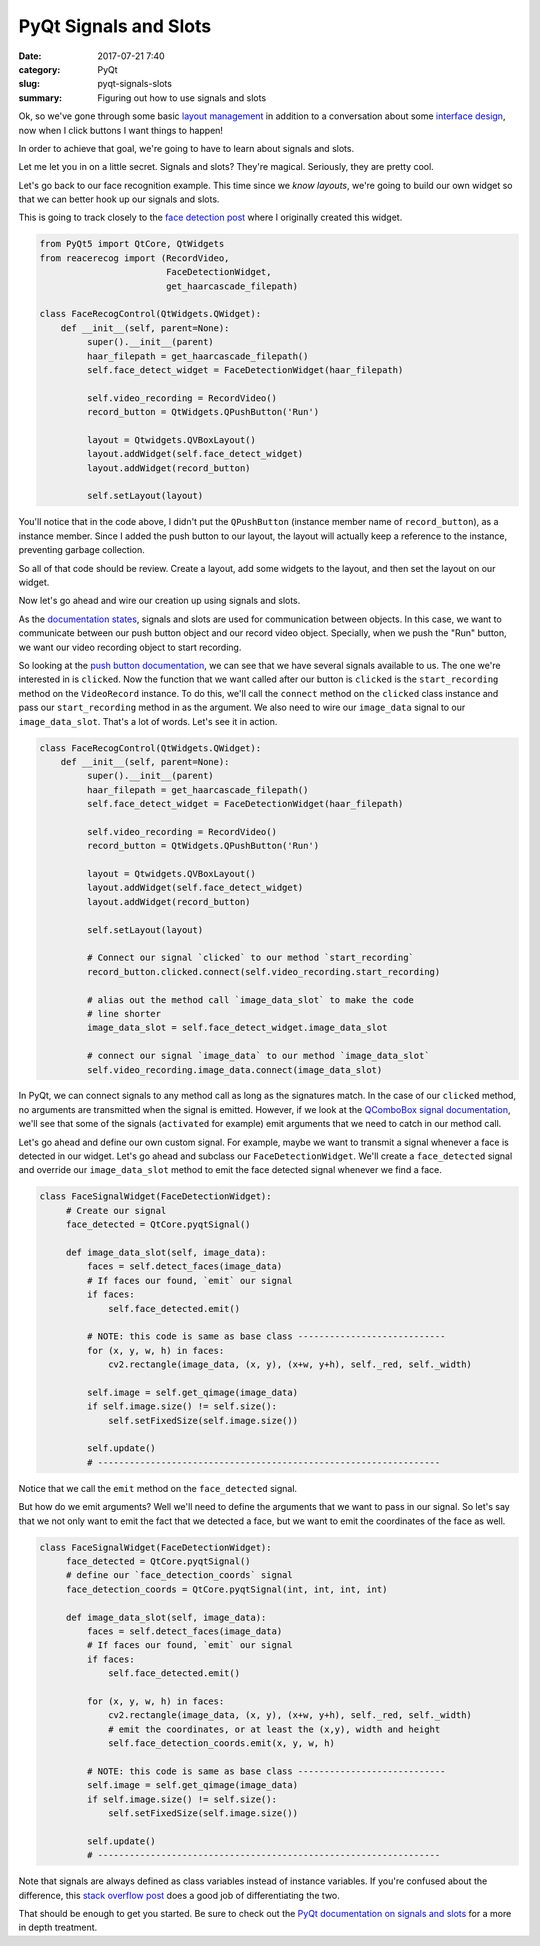 ######################
PyQt Signals and Slots
######################

:date: 2017-07-21 7:40
:category: PyQt
:slug: pyqt-signals-slots
:summary: Figuring out how to use signals and slots

Ok, so we've gone through some basic `layout management`_ in addition to a conversation about some `interface design`_, now when I click buttons I want things to happen!

In order to achieve that goal, we're going to have to learn about signals and slots.

Let me let you in on a little secret. Signals and slots? They're magical. Seriously, they are pretty cool.

Let's go back to our face recognition example. This time since we `know layouts`, we're going to build our own widget so that we can better hook up our signals and slots.

This is going to track closely to the `face detection post`_ where I originally created this widget.

.. code-block:: python

  from PyQt5 import QtCore, QtWidgets
  from reacerecog import (RecordVideo,
                          FaceDetectionWidget,
                          get_haarcascade_filepath)

  class FaceRecogControl(QtWidgets.QWidget):
      def __init__(self, parent=None):
           super().__init__(parent)
           haar_filepath = get_haarcascade_filepath()
           self.face_detect_widget = FaceDetectionWidget(haar_filepath)

           self.video_recording = RecordVideo()
           record_button = QtWidgets.QPushButton('Run')

           layout = Qtwidgets.QVBoxLayout()
           layout.addWidget(self.face_detect_widget)
           layout.addWidget(record_button)

           self.setLayout(layout)

You'll notice that in the code above, I didn't put the ``QPushButton`` (instance member name of ``record_button``), as a instance member. Since I added the push button to our layout, the layout will actually keep a reference to the instance, preventing garbage collection.

So all of that code should be review. Create a layout, add some widgets to the layout, and then set the layout on our widget.

Now let's go ahead and wire our creation up using signals and slots.

As the `documentation states`_, signals and slots are used for communication between objects. In this case, we want to communicate between our push button object and our record video object. Specially, when we push the "Run" button, we want our video recording object to start recording.

So looking at the `push button documentation`_, we can see that we have several signals available to us. The one we're interested in is ``clicked``. Now the function that we want called after our button is ``clicked`` is the ``start_recording`` method on the ``VideoRecord`` instance. To do this, we'll call the ``connect`` method on the ``clicked`` class instance and pass our ``start_recording`` method in as the argument. We also need to wire our ``image_data`` signal to our ``image_data_slot``. That's a lot of words. Let's see it in action.

.. code-block:: python

  class FaceRecogControl(QtWidgets.QWidget):
      def __init__(self, parent=None):
           super().__init__(parent)
           haar_filepath = get_haarcascade_filepath()
           self.face_detect_widget = FaceDetectionWidget(haar_filepath)

           self.video_recording = RecordVideo()
           record_button = QtWidgets.QPushButton('Run')

           layout = Qtwidgets.QVBoxLayout()
           layout.addWidget(self.face_detect_widget)
           layout.addWidget(record_button)

           self.setLayout(layout)

           # Connect our signal `clicked` to our method `start_recording`
           record_button.clicked.connect(self.video_recording.start_recording)

           # alias out the method call `image_data_slot` to make the code
           # line shorter
           image_data_slot = self.face_detect_widget.image_data_slot

           # connect our signal `image_data` to our method `image_data_slot`
           self.video_recording.image_data.connect(image_data_slot)

In PyQt, we can connect signals to any method call as long as the signatures match. In the case of our ``clicked`` method, no arguments are transmitted when the signal is emitted. However, if we look at the `QComboBox signal documentation`_, we'll see that some of the signals (``activated`` for example) emit arguments that we need to catch in our method call.

Let's go ahead and define our own custom signal. For example, maybe we want to transmit a signal whenever a face is detected in our widget. Let's go ahead and subclass our ``FaceDetectionWidget``. We'll create a ``face_detected`` signal and override our ``image_data_slot`` method to emit the face detected signal whenever we find a face.

.. code-block:: python

  class FaceSignalWidget(FaceDetectionWidget):
       # Create our signal
       face_detected = QtCore.pyqtSignal()

       def image_data_slot(self, image_data):
           faces = self.detect_faces(image_data)
           # If faces our found, `emit` our signal
           if faces:
               self.face_detected.emit()

           # NOTE: this code is same as base class ----------------------------
           for (x, y, w, h) in faces:
               cv2.rectangle(image_data, (x, y), (x+w, y+h), self._red, self._width)

           self.image = self.get_qimage(image_data)
           if self.image.size() != self.size():
               self.setFixedSize(self.image.size())

           self.update()
           # -----------------------------------------------------------------

Notice that we call the ``emit`` method on the ``face_detected`` signal.

But how do we emit arguments? Well we'll need to define the arguments that we want to pass in our signal. So let's say that we not only want to emit the fact that we detected a face, but we want to emit the coordinates of the face as well.

.. code-block:: python

  class FaceSignalWidget(FaceDetectionWidget):
       face_detected = QtCore.pyqtSignal()
       # define our `face_detection_coords` signal
       face_detection_coords = QtCore.pyqtSignal(int, int, int, int)

       def image_data_slot(self, image_data):
           faces = self.detect_faces(image_data)
           # If faces our found, `emit` our signal
           if faces:
               self.face_detected.emit()

           for (x, y, w, h) in faces:
               cv2.rectangle(image_data, (x, y), (x+w, y+h), self._red, self._width)
               # emit the coordinates, or at least the (x,y), width and height
               self.face_detection_coords.emit(x, y, w, h)

           # NOTE: this code is same as base class ----------------------------
           self.image = self.get_qimage(image_data)
           if self.image.size() != self.size():
               self.setFixedSize(self.image.size())

           self.update()
           # -----------------------------------------------------------------

Note that signals are always defined as class variables instead of instance variables. If you're confused about the difference, this `stack overflow post`_ does a good job of differentiating the two.

That should be enough to get you started. Be sure to check out the `PyQt documentation on signals and slots`_ for a more in depth treatment.

.. _`PyQt documentation on signals and slots`: http://pyqt.sourceforge.net/Docs/PyQt5/signals_slots.html
.. _`stack overflow post`: https://stackoverflow.com/questions/8959097/what-is-the-difference-between-class-and-instance-variables 
.. _`QComboBox signal documentation`: http://doc.qt.io/qt-5/qcombobox.html
.. _`push button documentation`: http://doc.qt.io/qt-5/qabstractbutton.html#signals
.. _`documentation states`: http://doc.qt.io/qt-5/signalsandslots.html
.. _`layout management`: {filename}/pyqt-layout-design.rst
.. _`know layouts`: {filename}/pyqt-layout-design.rst
.. _`interface design`: {filename}/qt-interface-design.rst
.. _`face detection post`: {filename}/face-detection-in-pyqt.rst
